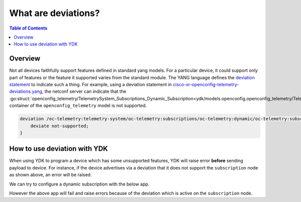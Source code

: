 What are deviations?
====================

.. contents:: Table of Contents

Overview
---------

Not all devices faithfully support features defined in standard yang models. For a particular device, it could support only part of features or the feature it supported varies from the standard module. The YANG language defines the `deviation statement <https://tools.ietf.org/html/rfc6020#section-7.18.3>`_ to indicate such a thing.
For example, using a deviation statement in `cisco-xr-openconfig-telemetry-deviations.yang <https://github.com/YangModels/yang/blob/master/vendor/cisco/xr/631/cisco-xr-openconfig-telemetry-deviations.yang#L73>`_, the netconf server can indicate that the :go:struct:`openconfig_telemetry/TelemetrySystem_Subscriptions_Dynamic_Subscription<ydk/models.openconfig.openconfig_telemetry/TelemetrySystem_Subscriptions_Dynamic_Subscription>` container of the ``openconfig_telemetry`` model is not supported.

.. code-block:: c

    deviation /oc-telemetry:telemetry-system/oc-telemetry:subscriptions/oc-telemetry:dynamic/oc-telemetry:subscription {
        deviate not-supported;
    }


How to use deviation with YDK
------------------------------

When using YDK to program a device which has some unsupported features, YDK will raise error **before** sending payload to device. For instance, if the device advertises via a deviation that it does not support the ``subscription`` node as shown above, an error will be raised.

We can try to configure a dynamic subscription with the below app.

.. code-block:: c
    :linenos:

    package main

    import "github.com/CiscoDevNet/ydk-go/ydk/models/openconfig/openconfig_telemetry"

    func main() {
        telemetry := openconfig_telemetry.TelemetrySystem{}
        telemetry.Subscriptions = openconfig_telemetry.TelemetrySystem_Subscriptions
        telemetry.Subscriptions.Dynamic = openconfig_telemetry.TelemetrySystem_Subscriptions_Dynamic{}
        
        s := openconfig_telemetry.Subscriptions.Dynamic.Subscription{}
        s.SubscriptionId = 123
        s.State = openconfig_telemetry.Subscriptions.Dynamic.Subscription.State{}
        s.State.SubscriptionId = 123

        telemetry.Subscriptions.Dynamic.Subscription = append(telemetry.Subscriptions.Dynamic.Subscription, &s)

        // Call the CRUD create on the top-level telemetry object
        // (assuming you have already instantiated the service and provider)
        crud.Create(&provider, &telemetry)
    }

However the above app will fail and raise errors because of the deviation which is active on the ``subscription`` node.
